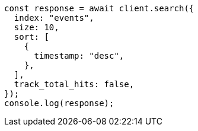 // This file is autogenerated, DO NOT EDIT
// Use `node scripts/generate-docs-examples.js` to generate the docs examples

[source, js]
----
const response = await client.search({
  index: "events",
  size: 10,
  sort: [
    {
      timestamp: "desc",
    },
  ],
  track_total_hits: false,
});
console.log(response);
----
